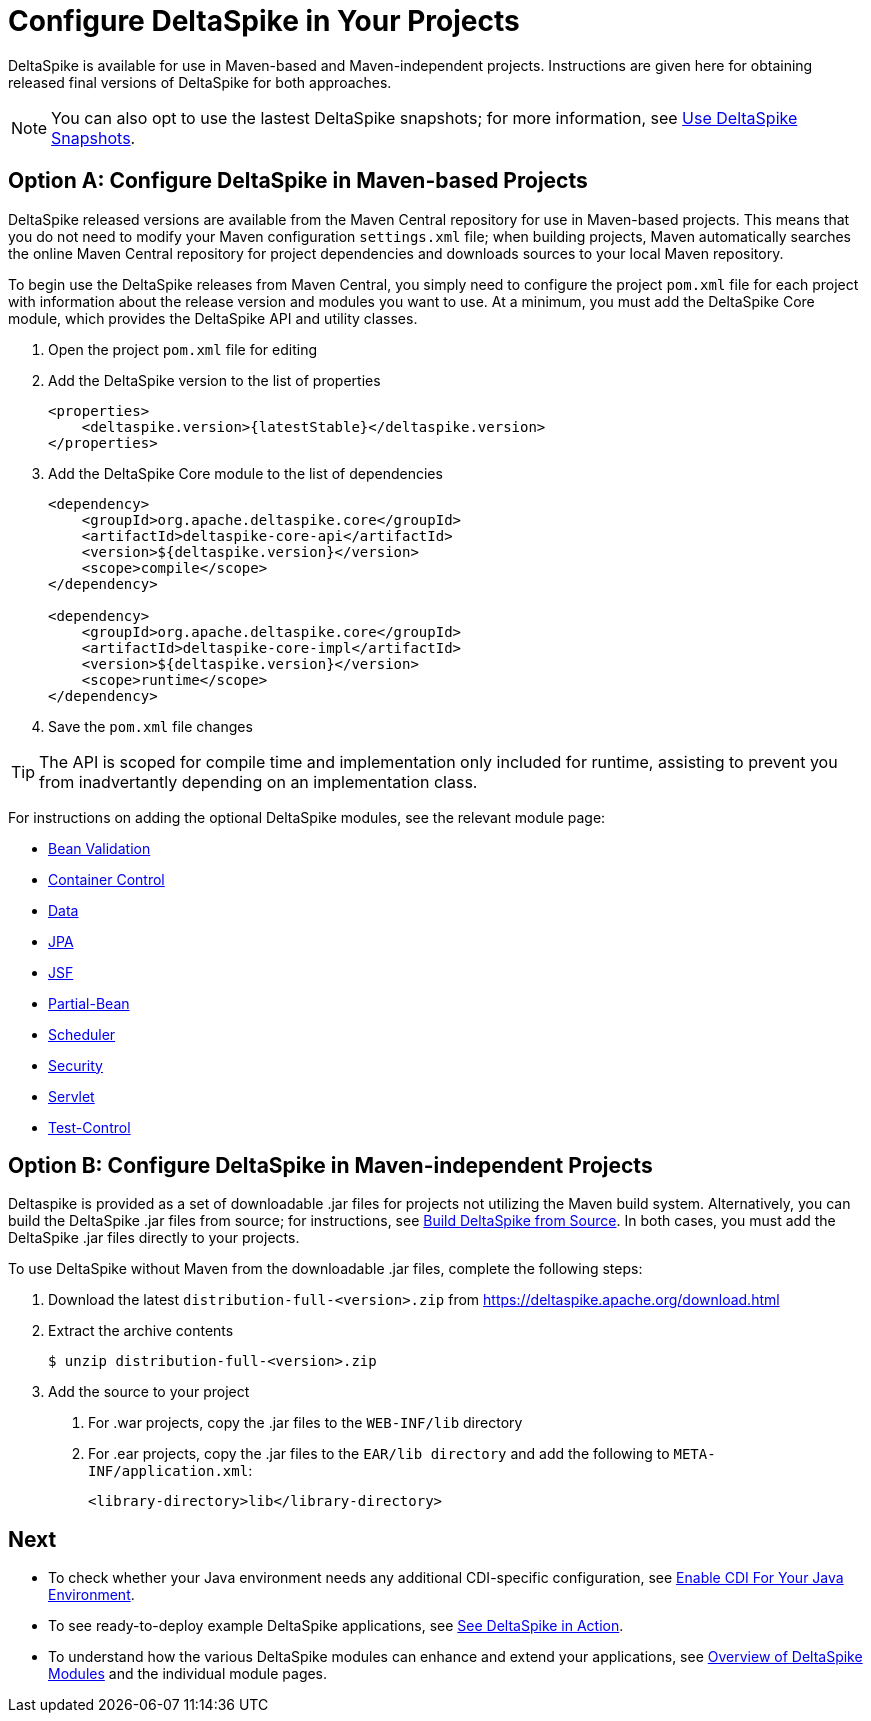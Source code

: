 = Configure DeltaSpike in Your Projects

:Notice: Licensed to the Apache Software Foundation (ASF) under one or more contributor license agreements. See the NOTICE file distributed with this work for additional information regarding copyright ownership. The ASF licenses this file to you under the Apache License, Version 2.0 (the "License"); you may not use this file except in compliance with the License. You may obtain a copy of the License at. http://www.apache.org/licenses/LICENSE-2.0 . Unless required by applicable law or agreed to in writing, software distributed under the License is distributed on an "AS IS" BASIS, WITHOUT WARRANTIES OR  CONDITIONS OF ANY KIND, either express or implied. See the License for the specific language governing permissions and limitations under the License.

DeltaSpike is available for use in Maven-based and Maven-independent projects. Instructions are given here for obtaining released final versions of DeltaSpike for both approaches.

NOTE: You can also opt to use the lastest DeltaSpike snapshots; for more information, see <<snapshots#,Use DeltaSpike Snapshots>>.

== Option A: Configure DeltaSpike in Maven-based Projects
DeltaSpike released versions are available from the Maven Central repository for use in Maven-based projects. This means that you do not need to modify your Maven configuration `settings.xml` file; when building projects, Maven automatically searches the online Maven Central repository for project dependencies and downloads sources to your local Maven repository. 

To begin use the DeltaSpike releases from Maven Central, you simply need to configure the project `pom.xml` file for each project with information about the release version and modules you want to use. At a minimum, you must add the DeltaSpike Core module, which provides the DeltaSpike API and utility classes.

. Open the project `pom.xml` file for editing
. Add the DeltaSpike version to the list of properties
+
[source,xml,subs="+attributes"]
----
<properties>
    <deltaspike.version>{latestStable}</deltaspike.version>
</properties>
----
+
. Add the DeltaSpike Core module to the list of dependencies
+
[source,xml]
----
<dependency>
    <groupId>org.apache.deltaspike.core</groupId>
    <artifactId>deltaspike-core-api</artifactId>
    <version>${deltaspike.version}</version>
    <scope>compile</scope>
</dependency>

<dependency>
    <groupId>org.apache.deltaspike.core</groupId>
    <artifactId>deltaspike-core-impl</artifactId>
    <version>${deltaspike.version}</version>
    <scope>runtime</scope>
</dependency>
----
+
. Save the `pom.xml` file changes

TIP: The API is scoped for compile time and implementation only included for runtime, assisting to prevent you from inadvertantly depending on an implementation class.

For instructions on adding the optional DeltaSpike modules, see the relevant module page:

* <<bean-validation#,Bean Validation>>
* <<container-control#,Container Control>>
* <<data#,Data>>
* <<jpa#,JPA>>
* <<jsf#,JSF>>
* <<partial-bean#,Partial-Bean>>
* <<scheduler#,Scheduler>>
* <<security#,Security>>
* <<servlet#,Servlet>>
* <<test-control#,Test-Control>>

[[config-maven-indep]]
== Option B: Configure DeltaSpike in Maven-independent Projects
Deltaspike is provided as a set of downloadable .jar files for projects not utilizing the Maven build system. Alternatively, you can build the DeltaSpike .jar files from source; for instructions, see <<build#,Build DeltaSpike from Source>>. In both cases, you must add the DeltaSpike .jar files directly to your projects. 

To use DeltaSpike without Maven from the downloadable .jar files, complete the following steps:

. Download the latest `distribution-full-<version>.zip` from https://deltaspike.apache.org/download.html
. Extract the archive contents
+
[source,shell]
----
$ unzip distribution-full-<version>.zip
----
+
. Add the source to your project
a. For .war projects, copy the .jar files to the `WEB-INF/lib` directory
b. For .ear projects, copy the .jar files to the `EAR/lib directory` and add the following to `META-INF/application.xml`:
+
[source,xml]
----
<library-directory>lib</library-directory>
----

== Next
* To check whether your Java environment needs any additional CDI-specific configuration, see <<cdiimp#,Enable CDI For Your Java Environment>>.
* To see ready-to-deploy example DeltaSpike applications, see link:http://deltaspike.apache.org/examples.html[See DeltaSpike in Action].
* To understand how the various DeltaSpike modules can enhance and extend your applications, see <<modules#,Overview of DeltaSpike Modules>> and the individual module pages.

